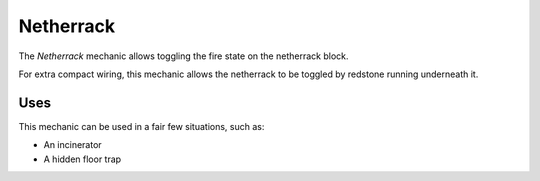 ==========
Netherrack
==========

The *Netherrack* mechanic allows toggling the fire state on the netherrack block.

For extra compact wiring, this mechanic allows the netherrack to be toggled by redstone running underneath it.

Uses
====

This mechanic can be used in a fair few situations, such as:

* An incinerator
* A hidden floor trap




